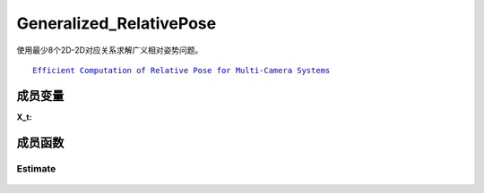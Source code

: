 Generalized_RelativePose
==============================

使用最少8个2D-2D对应关系求解广义相对姿势问题。

.. parsed-literal::

    \ `Efficient Computation of Relative Pose for Multi-Camera Systems <https://openaccess.thecvf.com/content_cvpr_2014/papers/Kneip_Efficient_Computation_of_2014_CVPR_paper.pdf>`_


.. cpp:class:: GR6PEstimator

成员变量
-------------------

.. cpp:struct:: GR6PEstimator::X_t

   左摄像机的广义图像观察，它由广义摄像机中特定摄像机的相对姿势及其图像观察值组成

:X_t:

   .. cpp:member:: Eigen::Matrix3x4d GR6PEstimator::rel_tform;

      从广义摄像机到观测摄像机的框架的相对转换

   .. cpp:member:: Eigen::Vector2d GR6PEstimator::xy;

      2D图像特征观察值

.. cpp:type:: X_t GR6PEstimator::Y_t;

   左图像的归一化图像特征点

.. cpp:type:: Eigen::Matrix3x4d M_t;

   两个广义相机之间的相对转换

.. cpp:member:: static const int kMinNumSamples = 8;

   估计模型所需的最少样本数

   .. attention::

      请注意，理论上最少需要的样本数量为6，但是Laurent Kneip在他的论文中表明，使用8个样本更为稳定。

成员函数
---------------------------

Estimate
~~~~~~~~~

   .. cpp:function::
